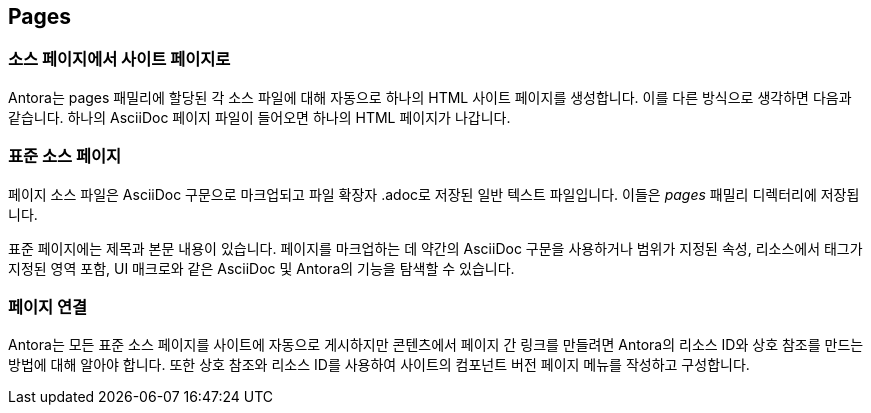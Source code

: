 == Pages

=== 소스 페이지에서 사이트 페이지로

Antora는 pages 패밀리에 할당된 각 소스 파일에 대해 자동으로 하나의 HTML 사이트 페이지를 생성합니다. 이를 다른 방식으로 생각하면 다음과 같습니다. 하나의 AsciiDoc 페이지 파일이 들어오면 하나의 HTML 페이지가 나갑니다.

=== 표준 소스 페이지

페이지 소스 파일은 AsciiDoc 구문으로 마크업되고 파일 확장자 .adoc로 저장된 일반 텍스트 파일입니다. 이들은 __pages__ 패밀리 디렉터리에 저장됩니다.

표준 페이지에는 제목과 본문 내용이 있습니다. 페이지를 마크업하는 데 약간의 AsciiDoc 구문을 사용하거나 범위가 지정된 속성, 리소스에서 태그가 지정된 영역 포함, UI 매크로와 같은 AsciiDoc 및 Antora의 기능을 탐색할 수 있습니다.

=== 페이지 연결

Antora는 모든 표준 소스 페이지를 사이트에 자동으로 게시하지만 콘텐츠에서 페이지 간 링크를 만들려면 Antora의 리소스 ID와 상호 참조를 만드는 방법에 대해 알아야 합니다. 또한 상호 참조와 리소스 ID를 사용하여 사이트의 컴포넌트 버전 페이지 메뉴를 작성하고 구성합니다.

